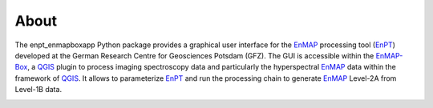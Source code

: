 =====
About
=====

The enpt_enmapboxapp Python package provides a graphical user interface for the EnMAP_ processing tool (EnPT_)
developed at the German Research Centre for Geosciences Potsdam (GFZ). The GUI is accessible within the EnMAP-Box_, a
QGIS_ plugin to process imaging spectroscopy data and particularly the hyperspectral EnMAP_ data within the framework
of QGIS_. It allows to parameterize EnPT_ and run the processing chain to generate EnMAP_ Level-2A from Level-1B data.


.. image:: ./images/screenshot_enpt_enmapboxapp_v0.6.0.png
    :width: 1046 px
    :height: 876 px
    :scale: 70 %

.. _EnPT: https://git.gfz-potsdam.de/EnMAP/GFZ_Tools_EnMAP_BOX/EnPT
.. _EnMAP-Box: https://www.enmap.org/data_tools/enmapbox/
.. _EnMAP: https://www.enmap.org/
.. _QGIS: https://www.qgis.org
